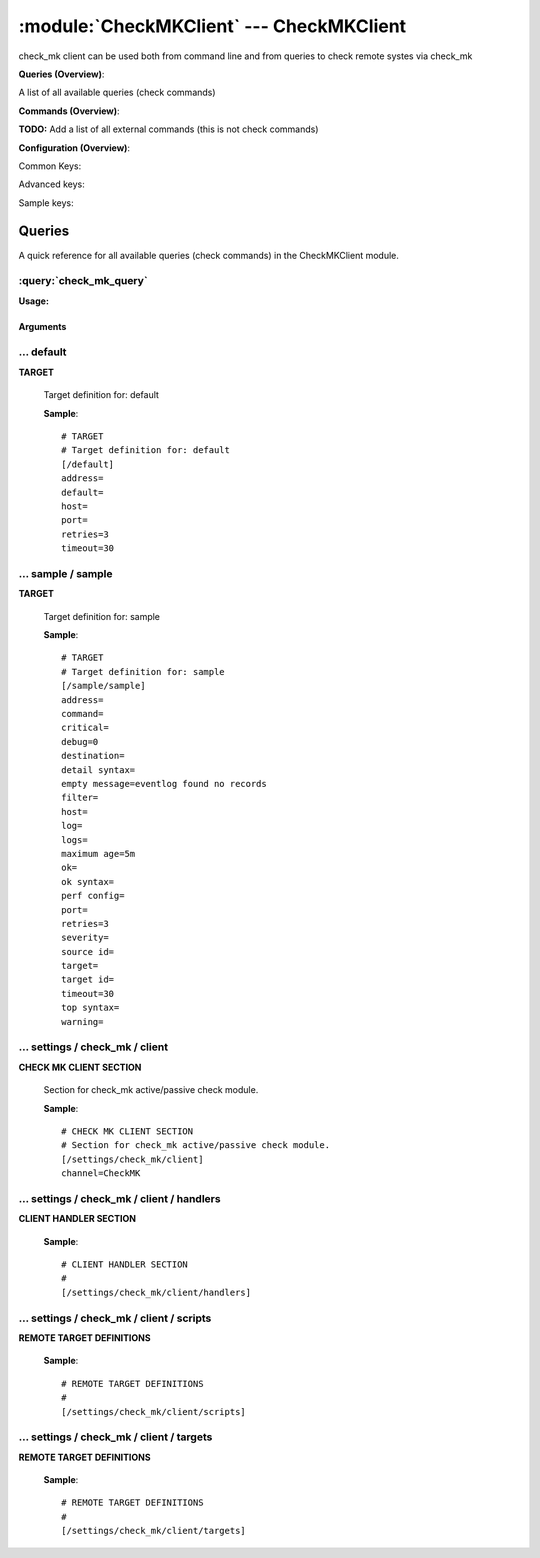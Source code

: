 .. default-domain:: nscp

.. module:: CheckMKClient
    :synopsis: check_mk client can be used both from command line and from queries to check remote systes via check_mk

=========================================
:module:`CheckMKClient` --- CheckMKClient
=========================================
check_mk client can be used both from command line and from queries to check remote systes via check_mk

**Queries (Overview)**:

A list of all available queries (check commands)

.. csv-table:: 
    :class: contentstable 
    :delim: | 
    :header: "Command", "Description"

    :query:`check_mk_query` | Request remote information via check_mk.




**Commands (Overview)**: 

**TODO:** Add a list of all external commands (this is not check commands)

**Configuration (Overview)**:


Common Keys:

.. csv-table:: 
    :class: contentstable 
    :delim: | 
    :header: "Path / Section", "Key", "Description"

    :confpath:`/default` | :confkey:`~/default.address` | TARGET ADDRESS
    :confpath:`/default` | :confkey:`~/default.default` | 
    :confpath:`/default` | :confkey:`~/default.retries` | RETRIES
    :confpath:`/default` | :confkey:`~/default.timeout` | TIMEOUT
    :confpath:`/settings/check_mk/client` | :confkey:`~/settings/check_mk/client.channel` | CHANNEL

Advanced keys:

.. csv-table:: 
    :class: contentstable 
    :delim: | 
    :header: "Path / Section", "Key", "Default Value", "Description"

    :confpath:`/default` | :confkey:`~/default.host` | TARGET HOST
    :confpath:`/default` | :confkey:`~/default.port` | TARGET PORT

Sample keys:

.. csv-table:: 
    :class: contentstable 
    :delim: | 
    :header: "Path / Section", "Key", "Default Value", "Description"

    :confpath:`/sample/sample` | :confkey:`~/sample/sample.address` | TARGET ADDRESS
    :confpath:`/sample/sample` | :confkey:`~/sample/sample.command` | COMMAND NAME
    :confpath:`/sample/sample` | :confkey:`~/sample/sample.critical` | CRITICAL FILTER
    :confpath:`/sample/sample` | :confkey:`~/sample/sample.debug` | DEBUG
    :confpath:`/sample/sample` | :confkey:`~/sample/sample.destination` | DESTINATION
    :confpath:`/sample/sample` | :confkey:`~/sample/sample.detail syntax` | SYNTAX
    :confpath:`/sample/sample` | :confkey:`~/sample/sample.empty message` | EMPTY MESSAGE
    :confpath:`/sample/sample` | :confkey:`~/sample/sample.filter` | FILTER
    :confpath:`/sample/sample` | :confkey:`~/sample/sample.host` | TARGET HOST
    :confpath:`/sample/sample` | :confkey:`~/sample/sample.log` | FILE
    :confpath:`/sample/sample` | :confkey:`~/sample/sample.logs` | FILES
    :confpath:`/sample/sample` | :confkey:`~/sample/sample.maximum age` | MAGIMUM AGE
    :confpath:`/sample/sample` | :confkey:`~/sample/sample.ok` | OK FILTER
    :confpath:`/sample/sample` | :confkey:`~/sample/sample.ok syntax` | SYNTAX
    :confpath:`/sample/sample` | :confkey:`~/sample/sample.perf config` | PERF CONFIG
    :confpath:`/sample/sample` | :confkey:`~/sample/sample.port` | TARGET PORT
    :confpath:`/sample/sample` | :confkey:`~/sample/sample.retries` | RETRIES
    :confpath:`/sample/sample` | :confkey:`~/sample/sample.severity` | SEVERITY
    :confpath:`/sample/sample` | :confkey:`~/sample/sample.source id` | SOURCE ID
    :confpath:`/sample/sample` | :confkey:`~/sample/sample.target` | DESTINATION
    :confpath:`/sample/sample` | :confkey:`~/sample/sample.target id` | TARGET ID
    :confpath:`/sample/sample` | :confkey:`~/sample/sample.timeout` | TIMEOUT
    :confpath:`/sample/sample` | :confkey:`~/sample/sample.top syntax` | SYNTAX
    :confpath:`/sample/sample` | :confkey:`~/sample/sample.warning` | WARNING FILTER


Queries
=======
A quick reference for all available queries (check commands) in the CheckMKClient module.

:query:`check_mk_query`
-----------------------
.. query:: check_mk_query
    :synopsis: Request remote information via check_mk.

**Usage:**



.. csv-table:: 
    :class: contentstable 
    :delim: | 
    :header: "Option", "Default Value", "Description"

    :option:`help` | N/A | Show help screen (this screen)
    :option:`help-pb` | N/A | Show help screen as a protocol buffer payload
    :option:`show-default` | N/A | Show default values for a given command
    :option:`help-short` | N/A | Show help screen (short format).
    :option:`host` |  | The host of the host running the server
    :option:`port` |  | The port of the host running the server
    :option:`address` |  | The address (host:port) of the host running the server
    :option:`timeout` |  | Number of seconds before connection times out (default=10)
    :option:`target` |  | Target to use (lookup connection info from config)
    :option:`retry` |  | Number of times ti retry a failed connection attempt (default=2)
    :option:`retries` |  | legacy version of retry
    :option:`source-host` |  | Source/sender host name (default is auto which means use the name of the actual host)
    :option:`sender-host` |  | Source/sender host name (default is auto which means use the name of the actual host)
    :option:`command` |  | The name of the command that the remote daemon should run
    :option:`argument` |  | Set command line arguments
    :option:`separator` |  | Separator to use for the batch command (default is |)
    :option:`batch` |  | Add multiple records using the separator format is: command|argument|argument
    :option:`certificate` |  | Length of payload (has to be same as on the server)
    :option:`dh` |  | Length of payload (has to be same as on the server)
    :option:`certificate-key` |  | Client certificate to use
    :option:`certificate-format` |  | Client certificate format
    :option:`ca` |  | Certificate authority
    :option:`verify` |  | Client certificate format
    :option:`allowed-ciphers` |  | Client certificate format
    :option:`ssl` | N/A | Initial an ssl handshake with the server.




Arguments
*********
.. option:: help
    :synopsis: Show help screen (this screen)

    | Show help screen (this screen)

.. option:: help-pb
    :synopsis: Show help screen as a protocol buffer payload

    | Show help screen as a protocol buffer payload

.. option:: show-default
    :synopsis: Show default values for a given command

    | Show default values for a given command

.. option:: help-short
    :synopsis: Show help screen (short format).

    | Show help screen (short format).

.. option:: host
    :synopsis: The host of the host running the server

    | The host of the host running the server

.. option:: port
    :synopsis: The port of the host running the server

    | The port of the host running the server

.. option:: address
    :synopsis: The address (host:port) of the host running the server

    | The address (host:port) of the host running the server

.. option:: timeout
    :synopsis: Number of seconds before connection times out (default=10)

    | Number of seconds before connection times out (default=10)

.. option:: target
    :synopsis: Target to use (lookup connection info from config)

    | Target to use (lookup connection info from config)

.. option:: retry
    :synopsis: Number of times ti retry a failed connection attempt (default=2)

    | Number of times ti retry a failed connection attempt (default=2)

.. option:: retries
    :synopsis: legacy version of retry

    | legacy version of retry

.. option:: source-host
    :synopsis: Source/sender host name (default is auto which means use the name of the actual host)

    | Source/sender host name (default is auto which means use the name of the actual host)

.. option:: sender-host
    :synopsis: Source/sender host name (default is auto which means use the name of the actual host)

    | Source/sender host name (default is auto which means use the name of the actual host)

.. option:: command
    :synopsis: The name of the command that the remote daemon should run

    | The name of the command that the remote daemon should run

.. option:: argument
    :synopsis: Set command line arguments

    | Set command line arguments

.. option:: separator
    :synopsis: Separator to use for the batch command (default is |)

    | Separator to use for the batch command (default is |)

.. option:: batch
    :synopsis: Add multiple records using the separator format is: command|argument|argument

    | Add multiple records using the separator format is: command|argument|argument

.. option:: certificate
    :synopsis: Length of payload (has to be same as on the server)

    | Length of payload (has to be same as on the server)

.. option:: dh
    :synopsis: Length of payload (has to be same as on the server)

    | Length of payload (has to be same as on the server)

.. option:: certificate-key
    :synopsis: Client certificate to use

    | Client certificate to use

.. option:: certificate-format
    :synopsis: Client certificate format

    | Client certificate format

.. option:: ca
    :synopsis: Certificate authority

    | Certificate authority

.. option:: verify
    :synopsis: Client certificate format

    | Client certificate format

.. option:: allowed-ciphers
    :synopsis: Client certificate format

    | Client certificate format

.. option:: ssl
    :synopsis: Initial an ssl handshake with the server.

    | Initial an ssl handshake with the server.





… default
---------

.. confpath:: /default
    :synopsis: TARGET

**TARGET**

    | Target definition for: default


    .. csv-table:: 
        :class: contentstable 
        :delim: | 
        :header: "Key", "Default Value", "Description"
    
        :confkey:`address` |  | TARGET ADDRESS
        :confkey:`default` |  | 
        :confkey:`host` |  | TARGET HOST
        :confkey:`port` |  | TARGET PORT
        :confkey:`retries` | 3 | RETRIES
        :confkey:`timeout` | 30 | TIMEOUT

    **Sample**::

        # TARGET
        # Target definition for: default
        [/default]
        address=
        default=
        host=
        port=
        retries=3
        timeout=30


    .. confkey:: address
        :synopsis: TARGET ADDRESS

        **TARGET ADDRESS**

        | Target host address

        **Path**: /default

        **Key**: address

        **Default value**: 

        **Used by**: :module:`CheckEventLog`,  :module:`CheckMKClient`,  :module:`GraphiteClient`,  :module:`NRDPClient`,  :module:`SMTPClient`,  :module:`SyslogClient`

        **Sample**::

            [/default]
            # TARGET ADDRESS
            address=


    .. confkey:: default
        :synopsis: 

        ****

        | Filter for . To configure this item add a section called: /default

        **Path**: /default

        **Key**: default

        **Default value**: 

        **Used by**: :module:`CheckEventLog`,  :module:`CheckMKClient`,  :module:`GraphiteClient`,  :module:`NRDPClient`,  :module:`SMTPClient`,  :module:`SyslogClient`

        **Sample**::

            [/default]
            # 
            default=


    .. confkey:: host
        :synopsis: TARGET HOST

        **TARGET HOST**

        | The target server to report results to.

        **Advanced** (means it is not commonly used)

        **Path**: /default

        **Key**: host

        **Default value**: 

        **Used by**: :module:`CheckEventLog`,  :module:`CheckMKClient`,  :module:`GraphiteClient`,  :module:`NRDPClient`,  :module:`SMTPClient`,  :module:`SyslogClient`

        **Sample**::

            [/default]
            # TARGET HOST
            host=


    .. confkey:: port
        :synopsis: TARGET PORT

        **TARGET PORT**

        | The target server port

        **Advanced** (means it is not commonly used)

        **Path**: /default

        **Key**: port

        **Default value**: 

        **Used by**: :module:`CheckEventLog`,  :module:`CheckMKClient`,  :module:`GraphiteClient`,  :module:`NRDPClient`,  :module:`SMTPClient`,  :module:`SyslogClient`

        **Sample**::

            [/default]
            # TARGET PORT
            port=


    .. confkey:: retries
        :synopsis: RETRIES

        **RETRIES**

        | Number of times to retry sending.

        **Path**: /default

        **Key**: retries

        **Default value**: 3

        **Used by**: :module:`CheckEventLog`,  :module:`CheckMKClient`,  :module:`GraphiteClient`,  :module:`NRDPClient`,  :module:`SMTPClient`,  :module:`SyslogClient`

        **Sample**::

            [/default]
            # RETRIES
            retries=3


    .. confkey:: timeout
        :synopsis: TIMEOUT

        **TIMEOUT**

        | Timeout when reading/writing packets to/from sockets.

        **Path**: /default

        **Key**: timeout

        **Default value**: 30

        **Used by**: :module:`CheckEventLog`,  :module:`CheckMKClient`,  :module:`GraphiteClient`,  :module:`NRDPClient`,  :module:`SMTPClient`,  :module:`SyslogClient`

        **Sample**::

            [/default]
            # TIMEOUT
            timeout=30




… sample / sample
-----------------

.. confpath:: /sample/sample
    :synopsis: TARGET

**TARGET**

    | Target definition for: sample


    .. csv-table:: 
        :class: contentstable 
        :delim: | 
        :header: "Key", "Default Value", "Description"
    
        :confkey:`address` |  | TARGET ADDRESS
        :confkey:`command` |  | COMMAND NAME
        :confkey:`critical` |  | CRITICAL FILTER
        :confkey:`debug` | 0 | DEBUG
        :confkey:`destination` |  | DESTINATION
        :confkey:`detail syntax` |  | SYNTAX
        :confkey:`empty message` | eventlog found no records | EMPTY MESSAGE
        :confkey:`filter` |  | FILTER
        :confkey:`host` |  | TARGET HOST
        :confkey:`log` |  | FILE
        :confkey:`logs` |  | FILES
        :confkey:`maximum age` | 5m | MAGIMUM AGE
        :confkey:`ok` |  | OK FILTER
        :confkey:`ok syntax` |  | SYNTAX
        :confkey:`perf config` |  | PERF CONFIG
        :confkey:`port` |  | TARGET PORT
        :confkey:`retries` | 3 | RETRIES
        :confkey:`severity` |  | SEVERITY
        :confkey:`source id` |  | SOURCE ID
        :confkey:`target` |  | DESTINATION
        :confkey:`target id` |  | TARGET ID
        :confkey:`timeout` | 30 | TIMEOUT
        :confkey:`top syntax` |  | SYNTAX
        :confkey:`warning` |  | WARNING FILTER

    **Sample**::

        # TARGET
        # Target definition for: sample
        [/sample/sample]
        address=
        command=
        critical=
        debug=0
        destination=
        detail syntax=
        empty message=eventlog found no records
        filter=
        host=
        log=
        logs=
        maximum age=5m
        ok=
        ok syntax=
        perf config=
        port=
        retries=3
        severity=
        source id=
        target=
        target id=
        timeout=30
        top syntax=
        warning=


    .. confkey:: address
        :synopsis: TARGET ADDRESS

        **TARGET ADDRESS**

        | Target host address

        **Path**: /sample/sample

        **Key**: address

        **Default value**: 

        **Sample key**: This key is provided as a sample to show how to configure objects

        **Used by**: :module:`CheckEventLog`,  :module:`CheckMKClient`,  :module:`GraphiteClient`,  :module:`NRDPClient`,  :module:`SMTPClient`,  :module:`SyslogClient`

        **Sample**::

            [/sample/sample]
            # TARGET ADDRESS
            address=


    .. confkey:: command
        :synopsis: COMMAND NAME

        **COMMAND NAME**

        | The name of the command (think nagios service name) to report up stream (defaults to alias if not set)

        **Advanced** (means it is not commonly used)

        **Path**: /sample/sample

        **Key**: command

        **Default value**: 

        **Sample key**: This key is provided as a sample to show how to configure objects

        **Used by**: :module:`CheckEventLog`,  :module:`CheckMKClient`,  :module:`GraphiteClient`,  :module:`NRDPClient`,  :module:`SMTPClient`,  :module:`SyslogClient`

        **Sample**::

            [/sample/sample]
            # COMMAND NAME
            command=


    .. confkey:: critical
        :synopsis: CRITICAL FILTER

        **CRITICAL FILTER**

        | If any rows match this filter severity will escalated to CRITICAL

        **Path**: /sample/sample

        **Key**: critical

        **Default value**: 

        **Sample key**: This key is provided as a sample to show how to configure objects

        **Used by**: :module:`CheckEventLog`,  :module:`CheckMKClient`,  :module:`GraphiteClient`,  :module:`NRDPClient`,  :module:`SMTPClient`,  :module:`SyslogClient`

        **Sample**::

            [/sample/sample]
            # CRITICAL FILTER
            critical=


    .. confkey:: debug
        :synopsis: DEBUG

        **DEBUG**

        | Enable this to display debug information for this match filter

        **Advanced** (means it is not commonly used)

        **Path**: /sample/sample

        **Key**: debug

        **Default value**: 0

        **Sample key**: This key is provided as a sample to show how to configure objects

        **Used by**: :module:`CheckEventLog`,  :module:`CheckMKClient`,  :module:`GraphiteClient`,  :module:`NRDPClient`,  :module:`SMTPClient`,  :module:`SyslogClient`

        **Sample**::

            [/sample/sample]
            # DEBUG
            debug=0


    .. confkey:: destination
        :synopsis: DESTINATION

        **DESTINATION**

        | The destination for intercepted messages

        **Advanced** (means it is not commonly used)

        **Path**: /sample/sample

        **Key**: destination

        **Default value**: 

        **Sample key**: This key is provided as a sample to show how to configure objects

        **Used by**: :module:`CheckEventLog`,  :module:`CheckMKClient`,  :module:`GraphiteClient`,  :module:`NRDPClient`,  :module:`SMTPClient`,  :module:`SyslogClient`

        **Sample**::

            [/sample/sample]
            # DESTINATION
            destination=


    .. confkey:: detail syntax
        :synopsis: SYNTAX

        **SYNTAX**

        | Format string for dates

        **Advanced** (means it is not commonly used)

        **Path**: /sample/sample

        **Key**: detail syntax

        **Default value**: 

        **Sample key**: This key is provided as a sample to show how to configure objects

        **Used by**: :module:`CheckEventLog`,  :module:`CheckMKClient`,  :module:`GraphiteClient`,  :module:`NRDPClient`,  :module:`SMTPClient`,  :module:`SyslogClient`

        **Sample**::

            [/sample/sample]
            # SYNTAX
            detail syntax=


    .. confkey:: empty message
        :synopsis: EMPTY MESSAGE

        **EMPTY MESSAGE**

        | The message to display if nothing matches the filter (generally considered the ok state).

        **Advanced** (means it is not commonly used)

        **Path**: /sample/sample

        **Key**: empty message

        **Default value**: eventlog found no records

        **Sample key**: This key is provided as a sample to show how to configure objects

        **Used by**: :module:`CheckEventLog`,  :module:`CheckMKClient`,  :module:`GraphiteClient`,  :module:`NRDPClient`,  :module:`SMTPClient`,  :module:`SyslogClient`

        **Sample**::

            [/sample/sample]
            # EMPTY MESSAGE
            empty message=eventlog found no records


    .. confkey:: filter
        :synopsis: FILTER

        **FILTER**

        | Scan files for matching rows for each matching rows an OK message will be submitted

        **Path**: /sample/sample

        **Key**: filter

        **Default value**: 

        **Sample key**: This key is provided as a sample to show how to configure objects

        **Used by**: :module:`CheckEventLog`,  :module:`CheckMKClient`,  :module:`GraphiteClient`,  :module:`NRDPClient`,  :module:`SMTPClient`,  :module:`SyslogClient`

        **Sample**::

            [/sample/sample]
            # FILTER
            filter=


    .. confkey:: host
        :synopsis: TARGET HOST

        **TARGET HOST**

        | The target server to report results to.

        **Advanced** (means it is not commonly used)

        **Path**: /sample/sample

        **Key**: host

        **Default value**: 

        **Sample key**: This key is provided as a sample to show how to configure objects

        **Used by**: :module:`CheckEventLog`,  :module:`CheckMKClient`,  :module:`GraphiteClient`,  :module:`NRDPClient`,  :module:`SMTPClient`,  :module:`SyslogClient`

        **Sample**::

            [/sample/sample]
            # TARGET HOST
            host=


    .. confkey:: log
        :synopsis: FILE

        **FILE**

        | The eventlog record to filter on (if set to 'all' means all enabled logs)

        **Path**: /sample/sample

        **Key**: log

        **Default value**: 

        **Sample key**: This key is provided as a sample to show how to configure objects

        **Used by**: :module:`CheckEventLog`,  :module:`CheckMKClient`,  :module:`GraphiteClient`,  :module:`NRDPClient`,  :module:`SMTPClient`,  :module:`SyslogClient`

        **Sample**::

            [/sample/sample]
            # FILE
            log=


    .. confkey:: logs
        :synopsis: FILES

        **FILES**

        | The eventlog record to filter on (if set to 'all' means all enabled logs)

        **Advanced** (means it is not commonly used)

        **Path**: /sample/sample

        **Key**: logs

        **Default value**: 

        **Sample key**: This key is provided as a sample to show how to configure objects

        **Used by**: :module:`CheckEventLog`,  :module:`CheckMKClient`,  :module:`GraphiteClient`,  :module:`NRDPClient`,  :module:`SMTPClient`,  :module:`SyslogClient`

        **Sample**::

            [/sample/sample]
            # FILES
            logs=


    .. confkey:: maximum age
        :synopsis: MAGIMUM AGE

        **MAGIMUM AGE**

        | How long before reporting "ok".
        | If this is set to "false" no periodic ok messages will be reported only errors.

        **Path**: /sample/sample

        **Key**: maximum age

        **Default value**: 5m

        **Sample key**: This key is provided as a sample to show how to configure objects

        **Used by**: :module:`CheckEventLog`,  :module:`CheckMKClient`,  :module:`GraphiteClient`,  :module:`NRDPClient`,  :module:`SMTPClient`,  :module:`SyslogClient`

        **Sample**::

            [/sample/sample]
            # MAGIMUM AGE
            maximum age=5m


    .. confkey:: ok
        :synopsis: OK FILTER

        **OK FILTER**

        | If any rows match this filter severity will escalated down to OK

        **Path**: /sample/sample

        **Key**: ok

        **Default value**: 

        **Sample key**: This key is provided as a sample to show how to configure objects

        **Used by**: :module:`CheckEventLog`,  :module:`CheckMKClient`,  :module:`GraphiteClient`,  :module:`NRDPClient`,  :module:`SMTPClient`,  :module:`SyslogClient`

        **Sample**::

            [/sample/sample]
            # OK FILTER
            ok=


    .. confkey:: ok syntax
        :synopsis: SYNTAX

        **SYNTAX**

        | Format string for dates

        **Advanced** (means it is not commonly used)

        **Path**: /sample/sample

        **Key**: ok syntax

        **Default value**: 

        **Sample key**: This key is provided as a sample to show how to configure objects

        **Used by**: :module:`CheckEventLog`,  :module:`CheckMKClient`,  :module:`GraphiteClient`,  :module:`NRDPClient`,  :module:`SMTPClient`,  :module:`SyslogClient`

        **Sample**::

            [/sample/sample]
            # SYNTAX
            ok syntax=


    .. confkey:: perf config
        :synopsis: PERF CONFIG

        **PERF CONFIG**

        | Performance data configuration

        **Advanced** (means it is not commonly used)

        **Path**: /sample/sample

        **Key**: perf config

        **Default value**: 

        **Sample key**: This key is provided as a sample to show how to configure objects

        **Used by**: :module:`CheckEventLog`,  :module:`CheckMKClient`,  :module:`GraphiteClient`,  :module:`NRDPClient`,  :module:`SMTPClient`,  :module:`SyslogClient`

        **Sample**::

            [/sample/sample]
            # PERF CONFIG
            perf config=


    .. confkey:: port
        :synopsis: TARGET PORT

        **TARGET PORT**

        | The target server port

        **Advanced** (means it is not commonly used)

        **Path**: /sample/sample

        **Key**: port

        **Default value**: 

        **Sample key**: This key is provided as a sample to show how to configure objects

        **Used by**: :module:`CheckEventLog`,  :module:`CheckMKClient`,  :module:`GraphiteClient`,  :module:`NRDPClient`,  :module:`SMTPClient`,  :module:`SyslogClient`

        **Sample**::

            [/sample/sample]
            # TARGET PORT
            port=


    .. confkey:: retries
        :synopsis: RETRIES

        **RETRIES**

        | Number of times to retry sending.

        **Path**: /sample/sample

        **Key**: retries

        **Default value**: 3

        **Sample key**: This key is provided as a sample to show how to configure objects

        **Used by**: :module:`CheckEventLog`,  :module:`CheckMKClient`,  :module:`GraphiteClient`,  :module:`NRDPClient`,  :module:`SMTPClient`,  :module:`SyslogClient`

        **Sample**::

            [/sample/sample]
            # RETRIES
            retries=3


    .. confkey:: severity
        :synopsis: SEVERITY

        **SEVERITY**

        | THe severity of this message (OK, WARNING, CRITICAL, UNKNOWN)

        **Advanced** (means it is not commonly used)

        **Path**: /sample/sample

        **Key**: severity

        **Default value**: 

        **Sample key**: This key is provided as a sample to show how to configure objects

        **Used by**: :module:`CheckEventLog`,  :module:`CheckMKClient`,  :module:`GraphiteClient`,  :module:`NRDPClient`,  :module:`SMTPClient`,  :module:`SyslogClient`

        **Sample**::

            [/sample/sample]
            # SEVERITY
            severity=


    .. confkey:: source id
        :synopsis: SOURCE ID

        **SOURCE ID**

        | The name of the source system, will automatically use the remote system if a remote system is called. Almost most sending systems will replace this with current systems hostname if not present. So use this only if you need specific source systems for specific schedules and not calling remote systems.

        **Advanced** (means it is not commonly used)

        **Path**: /sample/sample

        **Key**: source id

        **Default value**: 

        **Sample key**: This key is provided as a sample to show how to configure objects

        **Used by**: :module:`CheckEventLog`,  :module:`CheckMKClient`,  :module:`GraphiteClient`,  :module:`NRDPClient`,  :module:`SMTPClient`,  :module:`SyslogClient`

        **Sample**::

            [/sample/sample]
            # SOURCE ID
            source id=


    .. confkey:: target
        :synopsis: DESTINATION

        **DESTINATION**

        | Same as destination

        **Path**: /sample/sample

        **Key**: target

        **Default value**: 

        **Sample key**: This key is provided as a sample to show how to configure objects

        **Used by**: :module:`CheckEventLog`,  :module:`CheckMKClient`,  :module:`GraphiteClient`,  :module:`NRDPClient`,  :module:`SMTPClient`,  :module:`SyslogClient`

        **Sample**::

            [/sample/sample]
            # DESTINATION
            target=


    .. confkey:: target id
        :synopsis: TARGET ID

        **TARGET ID**

        | The target to send the message to (will be resolved by the consumer)

        **Advanced** (means it is not commonly used)

        **Path**: /sample/sample

        **Key**: target id

        **Default value**: 

        **Sample key**: This key is provided as a sample to show how to configure objects

        **Used by**: :module:`CheckEventLog`,  :module:`CheckMKClient`,  :module:`GraphiteClient`,  :module:`NRDPClient`,  :module:`SMTPClient`,  :module:`SyslogClient`

        **Sample**::

            [/sample/sample]
            # TARGET ID
            target id=


    .. confkey:: timeout
        :synopsis: TIMEOUT

        **TIMEOUT**

        | Timeout when reading/writing packets to/from sockets.

        **Path**: /sample/sample

        **Key**: timeout

        **Default value**: 30

        **Sample key**: This key is provided as a sample to show how to configure objects

        **Used by**: :module:`CheckEventLog`,  :module:`CheckMKClient`,  :module:`GraphiteClient`,  :module:`NRDPClient`,  :module:`SMTPClient`,  :module:`SyslogClient`

        **Sample**::

            [/sample/sample]
            # TIMEOUT
            timeout=30


    .. confkey:: top syntax
        :synopsis: SYNTAX

        **SYNTAX**

        | Format string for dates

        **Advanced** (means it is not commonly used)

        **Path**: /sample/sample

        **Key**: top syntax

        **Default value**: 

        **Sample key**: This key is provided as a sample to show how to configure objects

        **Used by**: :module:`CheckEventLog`,  :module:`CheckMKClient`,  :module:`GraphiteClient`,  :module:`NRDPClient`,  :module:`SMTPClient`,  :module:`SyslogClient`

        **Sample**::

            [/sample/sample]
            # SYNTAX
            top syntax=


    .. confkey:: warning
        :synopsis: WARNING FILTER

        **WARNING FILTER**

        | If any rows match this filter severity will escalated to WARNING

        **Path**: /sample/sample

        **Key**: warning

        **Default value**: 

        **Sample key**: This key is provided as a sample to show how to configure objects

        **Used by**: :module:`CheckEventLog`,  :module:`CheckMKClient`,  :module:`GraphiteClient`,  :module:`NRDPClient`,  :module:`SMTPClient`,  :module:`SyslogClient`

        **Sample**::

            [/sample/sample]
            # WARNING FILTER
            warning=




… settings / check_mk / client
------------------------------

.. confpath:: /settings/check_mk/client
    :synopsis: CHECK MK CLIENT SECTION

**CHECK MK CLIENT SECTION**

    | Section for check_mk active/passive check module.


    .. csv-table:: 
        :class: contentstable 
        :delim: | 
        :header: "Key", "Default Value", "Description"
    
        :confkey:`channel` | CheckMK | CHANNEL

    **Sample**::

        # CHECK MK CLIENT SECTION
        # Section for check_mk active/passive check module.
        [/settings/check_mk/client]
        channel=CheckMK


    .. confkey:: channel
        :synopsis: CHANNEL

        **CHANNEL**

        | The channel to listen to.

        **Path**: /settings/check_mk/client

        **Key**: channel

        **Default value**: CheckMK

        **Used by**: :module:`CheckMKClient`

        **Sample**::

            [/settings/check_mk/client]
            # CHANNEL
            channel=CheckMK




… settings / check_mk / client / handlers
-----------------------------------------

.. confpath:: /settings/check_mk/client/handlers
    :synopsis: CLIENT HANDLER SECTION

**CLIENT HANDLER SECTION**






    **Sample**::

        # CLIENT HANDLER SECTION
        # 
        [/settings/check_mk/client/handlers]




… settings / check_mk / client / scripts
----------------------------------------

.. confpath:: /settings/check_mk/client/scripts
    :synopsis: REMOTE TARGET DEFINITIONS

**REMOTE TARGET DEFINITIONS**






    **Sample**::

        # REMOTE TARGET DEFINITIONS
        # 
        [/settings/check_mk/client/scripts]




… settings / check_mk / client / targets
----------------------------------------

.. confpath:: /settings/check_mk/client/targets
    :synopsis: REMOTE TARGET DEFINITIONS

**REMOTE TARGET DEFINITIONS**






    **Sample**::

        # REMOTE TARGET DEFINITIONS
        # 
        [/settings/check_mk/client/targets]


